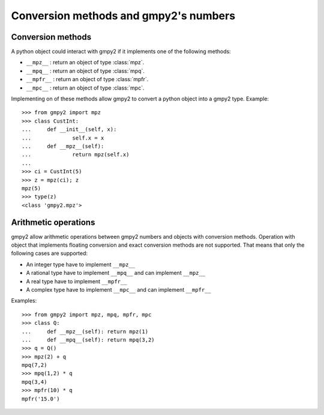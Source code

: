 Conversion methods and gmpy2's numbers
======================================

Conversion methods
------------------

A python object could interact with gmpy2 if it implements one of the following methods:

- ``__mpz__`` : return an object of type :class:`mpz`.
- ``__mpq__`` : return an object of type :class:`mpq`.
- ``__mpfr__`` : return an object of type :class:`mpfr`.
- ``__mpc__`` : return an object of type :class:`mpc`.

Implementing on of these methods allow gmpy2 to convert a python object into a gmpy2 type.
Example::

    >>> from gmpy2 import mpz
    >>> class CustInt:
    ...     def __init__(self, x):
    ...             self.x = x
    ...     def __mpz__(self):
    ...             return mpz(self.x)
    ...
    >>> ci = CustInt(5)
    >>> z = mpz(ci); z
    mpz(5)
    >>> type(z)
    <class 'gmpy2.mpz'>

Arithmetic operations
---------------------

gmpy2 allow arithmetic operations between gmpy2 numbers and objects with
conversion methods.  Operation with object that implements floating conversion
and exact conversion methods are not supported.  That means that only the
following cases are supported:

- An integer type have to implement ``__mpz__``
- A rational type have to implement ``__mpq__`` and can implement ``__mpz__``
- A real type have to implement ``__mpfr__``
- A complex type have to implement ``__mpc__`` and can implement ``__mpfr__``

Examples::

    >>> from gmpy2 import mpz, mpq, mpfr, mpc
    >>> class Q:
    ...     def __mpz__(self): return mpz(1)
    ...     def __mpq__(self): return mpq(3,2)
    >>> q = Q()
    >>> mpz(2) + q
    mpq(7,2)
    >>> mpq(1,2) * q
    mpq(3,4)
    >>> mpfr(10) * q
    mpfr('15.0')
